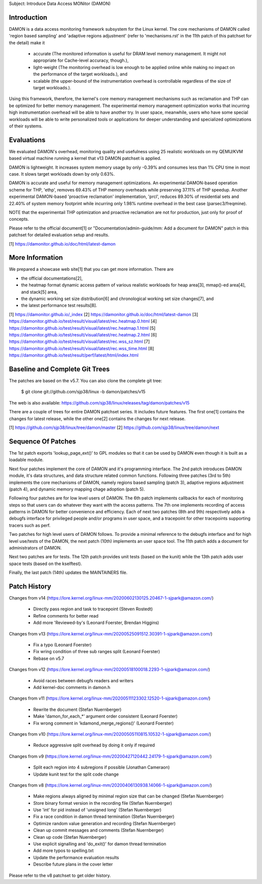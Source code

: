 Subject: Introduce Data Access MONitor (DAMON)

Introduction
============

DAMON is a data access monitoring framework subsystem for the Linux kernel.
The core mechanisms of DAMON called 'region based sampling' and 'adaptive
regions adjustment' (refer to 'mechanisms.rst' in the 11th patch of this
patchset for the detail) make it

 - accurate (The monitored information is useful for DRAM level memory
   management. It might not appropriate for Cache-level accuracy, though.),
 - light-weight (The monitoring overhead is low enough to be applied online
   while making no impact on the performance of the target workloads.), and
 - scalable (the upper-bound of the instrumentation overhead is controllable
   regardless of the size of target workloads.).

Using this framework, therefore, the kernel's core memory management mechanisms
such as reclamation and THP can be optimized for better memory management.  The
experimental memory management optimization works that incurring high
instrumentation overhead will be able to have another try.  In user space,
meanwhile, users who have some special workloads will be able to write
personalized tools or applications for deeper understanding and specialized
optimizations of their systems.

Evaluations
===========

We evaluated DAMON's overhead, monitoring quality and usefulness using 25
realistic workloads on my QEMU/KVM based virtual machine running a kernel that
v13 DAMON patchset is applied.

DAMON is lightweight.  It increases system memory usage by only -0.39% and
consumes less than 1% CPU time in most case.  It slows target workloads down by
only 0.63%.

DAMON is accurate and useful for memory management optimizations.  An
experimental DAMON-based operation scheme for THP, 'ethp', removes 69.43% of
THP memory overheads while preserving 37.11% of THP speedup.  Another
experimental DAMON-based 'proactive reclamation' implementation, 'prcl',
reduces 89.30% of residential sets and 22.40% of system memory footprint while
incurring only 1.98% runtime overhead in the best case (parsec3/freqmine).

NOTE that the experimentail THP optimization and proactive reclamation are not
for production, just only for proof of concepts.

Please refer to the official document[1] or "Documentation/admin-guide/mm: Add
a document for DAMON" patch in this patchset for detailed evaluation setup and
results.

[1] https://damonitor.github.io/doc/html/latest-damon

More Information
================

We prepared a showcase web site[1] that you can get more information.  There
are

- the official documentations[2],
- the heatmap format dynamic access pattern of various realistic workloads for
  heap area[3], mmap()-ed area[4], and stack[5] area,
- the dynamic working set size distribution[6] and chronological working set
  size changes[7], and
- the latest performance test results[8].

[1] https://damonitor.github.io/_index
[2] https://damonitor.github.io/doc/html/latest-damon
[3] https://damonitor.github.io/test/result/visual/latest/rec.heatmap.0.html
[4] https://damonitor.github.io/test/result/visual/latest/rec.heatmap.1.html
[5] https://damonitor.github.io/test/result/visual/latest/rec.heatmap.2.html
[6] https://damonitor.github.io/test/result/visual/latest/rec.wss_sz.html
[7] https://damonitor.github.io/test/result/visual/latest/rec.wss_time.html
[8] https://damonitor.github.io/test/result/perf/latest/html/index.html

Baseline and Complete Git Trees
===============================

The patches are based on the v5.7.  You can also clone the complete git
tree:

    $ git clone git://github.com/sjp38/linux -b damon/patches/v15

The web is also available:
https://github.com/sjp38/linux/releases/tag/damon/patches/v15

There are a couple of trees for entire DAMON patchset series.  It includes
future features.  The first one[1] contains the changes for latest release,
while the other one[2] contains the changes for next release.

[1] https://github.com/sjp38/linux/tree/damon/master
[2] https://github.com/sjp38/linux/tree/damon/next

Sequence Of Patches
===================

The 1st patch exports 'lookup_page_ext()' to GPL modules so that it can be used
by DAMON even though it is built as a loadable module.

Next four patches implement the core of DAMON and it's programming interface.
The 2nd patch introduces DAMON module, it's data structures, and data structure
related common functions.  Following three patches (3rd to 5th) implements the
core mechanisms of DAMON, namely regions based sampling (patch 3), adaptive
regions adjustment (patch 4), and dynamic memory mapping chage adoption
(patch 5).

Following four patches are for low level users of DAMON.  The 6th patch
implements callbacks for each of monitoring steps so that users can do whatever
they want with the access patterns.  The 7th one implements recording of access
patterns in DAMON for better convenience and efficiency.  Each of next two
patches (8th and 9th) respectively adds a debugfs interface for privileged
people and/or programs in user space, and a tracepoint for other tracepoints
supporting tracers such as perf.

Two patches for high level users of DAMON follows.  To provide a minimal
reference to the debugfs interface and for high level use/tests of the DAMON,
the next patch (10th) implements an user space tool.  The 11th patch adds a
document for administrators of DAMON.

Next two patches are for tests.  The 12th patch provides unit tests (based on
the kunit) while the 13th patch adds user space tests (based on the kselftest).

Finally, the last patch (14th) updates the MAINTAINERS file.

Patch History
=============

Changes from v14
(https://lore.kernel.org/linux-mm/20200602130125.20467-1-sjpark@amazon.com/)
 - Directly pass region and task to tracepoint (Steven Rostedt)
 - Refine comments for better read
 - Add more 'Reviewed-by's (Leonard Foerster, Brendan Higgins)

Changes from v13
(https://lore.kernel.org/linux-mm/20200525091512.30391-1-sjpark@amazon.com/)
 - Fix a typo (Leonard Foerster)
 - Fix wring condition of three sub ranges split (Leonard Foerster)
 - Rebase on v5.7

Changes from v12
(https://lore.kernel.org/linux-mm/20200518100018.2293-1-sjpark@amazon.com/)
 - Avoid races between debugfs readers and writers
 - Add kernel-doc comments in damon.h

Changes from v11
(https://lore.kernel.org/linux-mm/20200511123302.12520-1-sjpark@amazon.com/)
 - Rewrite the document (Stefan Nuernberger)
 - Make 'damon_for_each_*' argument order consistent (Leonard Foerster)
 - Fix wrong comment in 'kdamond_merge_regions()' (Leonard Foerster)

Changes from v10
(https://lore.kernel.org/linux-mm/20200505110815.10532-1-sjpark@amazon.com/)
 - Reduce aggressive split overhead by doing it only if required

Changes from v9
(https://lore.kernel.org/linux-mm/20200427120442.24179-1-sjpark@amazon.com/)
 - Split each region into 4 subregions if possible (Jonathan Cameraon)
 - Update kunit test for the split code change

Changes from v8
(https://lore.kernel.org/linux-mm/20200406130938.14066-1-sjpark@amazon.com/)
 - Make regions always aligned by minimal region size that can be changed
   (Stefan Nuernberger)
 - Store binary format version in the recording file (Stefan Nuernberger)
 - Use 'int' for pid instead of 'unsigned long' (Stefan Nuernberger)
 - Fix a race condition in damon thread termination (Stefan Nuernberger)
 - Optimize random value generation and recording (Stefan Nuernberger)
 - Clean up commit messages and comments (Stefan Nuernberger)
 - Clean up code (Stefan Nuernberger)
 - Use explicit signalling and 'do_exit()' for damon thread termination 
 - Add more typos to spelling.txt
 - Update the performance evaluation results
 - Describe future plans in the cover letter

Please refer to the v8 patchset to get older history.
